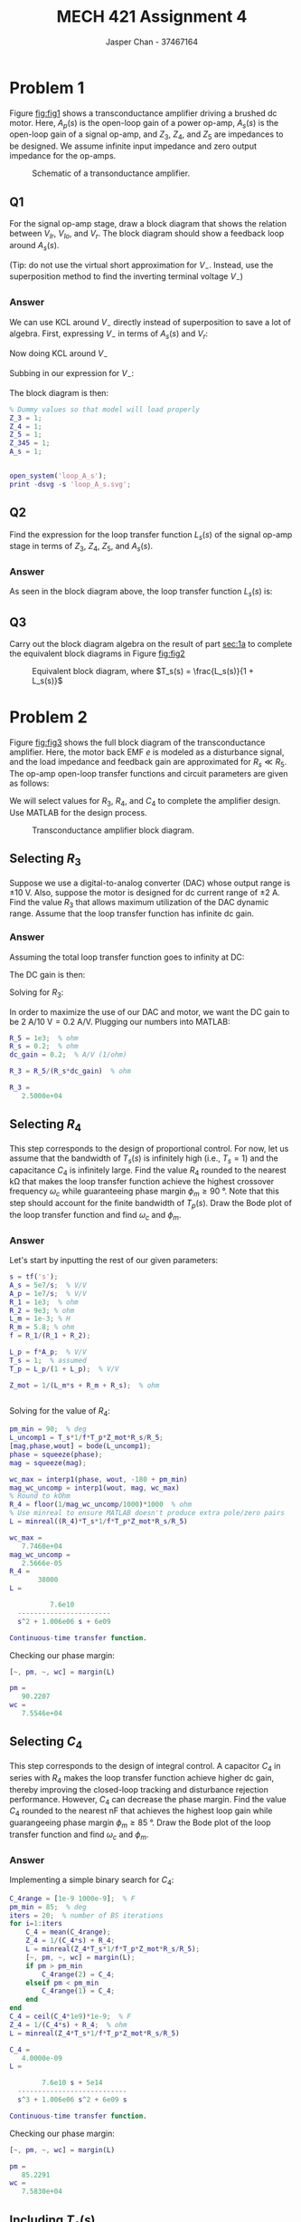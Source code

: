 #+TITLE: MECH 421 Assignment 4
#+AUTHOR: Jasper Chan - 37467164

#+OPTIONS: toc:nil

#+LATEX_HEADER: \definecolor{bg}{rgb}{0.95,0.95,0.95}
#+LATEX_HEADER: \setminted{frame=single,bgcolor=bg,samepage=true}
#+LATEX_HEADER: \setlength{\parindent}{0pt}
#+LATEX_HEADER: \usepackage{float}
#+LATEX_HEADER: \usepackage{svg}
#+LATEX_HEADER: \usepackage{cancel}
#+LATEX_HEADER: \usepackage{amssymb}
#+LATEX_HEADER: \usepackage{mathtools, nccmath}
#+LATEX_HEADER: \sisetup{per-mode=fraction}
#+LATEX_HEADER: \newcommand{\Lwrap}[1]{\left\{#1\right\}}
#+LATEX_HEADER: \newcommand{\Lagr}[1]{\mathcal{L}\Lwrap{#1}}
#+LATEX_HEADER: \newcommand{\Lagri}[1]{\mathcal{L}^{-1}\Lwrap{#1}}
#+LATEX_HEADER: \newcommand{\Ztrans}[1]{\mathcal{Z}\Lwrap{#1}}
#+LATEX_HEADER: \newcommand{\Ztransi}[1]{\mathcal{Z}^{-1}\Lwrap{#1}}
#+LATEX_HEADER: \newcommand{\ZOH}[1]{\text{ZOH}\left(#1\right)}
#+LATEX_HEADER: \DeclarePairedDelimiter{\ceil}{\lceil}{\rceil}
#+LATEX_HEADER: \makeatletter \AtBeginEnvironment{minted}{\dontdofcolorbox} \def\dontdofcolorbox{\renewcommand\fcolorbox[4][]{##4}} \makeatother

#+LATEX_HEADER: \renewcommand\arraystretch{1.2}

#+begin_src ipython :session :results none :exports none
import numpy as np
import pandas as pd
from matplotlib import pyplot as plt
from sympy import Symbol
from IPython.display import set_matplotlib_formats
%matplotlib inline
set_matplotlib_formats('svg')
#+end_src
#+begin_src ipython :session :results none :exports none
import IPython
from tabulate import tabulate

class OrgFormatter(IPython.core.formatters.BaseFormatter):
    def __call__(self, obj):
        if(isinstance(obj, str)):
            return None
        if(isinstance(obj, pd.core.indexes.base.Index)):
            return None
        try:
            return tabulate(obj, headers='keys',
                            tablefmt='orgtbl', showindex=False)
        except:
            return None

ip = get_ipython()
ip.display_formatter.formatters['text/org'] = OrgFormatter()
#+end_src
* Problem 1
Figure [[fig:fig1]] shows a transconductance amplifier driving a brushed dc motor.
Here, $A_p(s)$ is the open-loop gain of a power op-amp,
$A_s(s)$ is the open-loop gain of a signal op-amp,
and $Z_3$, $Z_4$, and $Z_5$ are impedances to be designed.
We assume infinite input impedance and zero output impedance for the op-amps.

#+NAME: fig:fig1
#+ATTR_LATEX: :placement [H]
#+CAPTION: Schematic of a transonductance amplifier.
[[file:fig1.svg]]
** Q1
<<sec:1a>>
For the signal op-amp stage, draw a block diagram that shows the relation between $V_{Ir}$, $V_{Io}$, and $V_{r}$.
The block diagram should show a feedback loop around $A_s(s)$.

(Tip: do not use the virtual short approximation for $V_-$.
Instead, use the superposition method to find the inverting terminal voltage $V_-$)
*** Answer
We can use KCL around $V_-$ directly instead of superposition to save a lot of algebra.
First, expressing $V_-$ in terms of $A_s(s)$ and $V_r$:
\begin{align*}
A(\cancelto{0}{V_+} - V_-) &= V_r \\
V_-
&=
-\frac{V_r}{A_s(s)}
\end{align*}

Now doing KCL around $V_-$
\begin{align*}
\frac{V_{Ir} - V_-}{Z_3} +
\frac{V_{Io} - V_-}{Z_5} +
\frac{V_{r} - V_-}{Z_4}
&=
0 \\
V_-
\underbrace{
\left(
\frac{1}{Z_3} + 
\frac{1}{Z_4} + 
\frac{1}{Z_5}
\right)
}_{Z_{345}}
&=
\frac{V_{Ir}}{Z_3} + 
\frac{V_{Io}}{Z_5} + 
\frac{V_{r}}{Z_4}
\end{align*}

Subbing in our expression for $V_-$:
\begin{align*}
-\frac{V_r}{A_s(s)}
Z_{345}
&=
\frac{V_{Ir}}{Z_3} + 
\frac{V_{Io}}{Z_5} + 
\frac{V_{r}}{Z_4} \\
V_r
&=
-\frac{A_s(s)}{Z_{345}}
\left(
V_{Ir}\frac{1}{Z_3} + 
V_{Io}\frac{1}{Z_5} + 
V_{r}\frac{1}{Z_4}
\right) \\
V_r
&=
\frac{A_s(s)}{Z_{345}}
\left(
V_{Ir}\frac{-1}{Z_3} + 
V_{Io}\frac{-1}{Z_5} -
V_{r}\frac{1}{Z_4}
\right) \\
V_r
&=
\frac{A_s(s)}{Z_4 Z_{345}}
\left(
V_{Ir}\frac{-Z_4}{Z_3} + 
V_{Io}\frac{-Z_4}{Z_5} -
V_{r}
\right)
\end{align*}
The block diagram is then:
#+begin_src matlab :session :exports none :results none :eval never-export
simulink
#+end_src
#+begin_src matlab :session :exports both :results output code
% Dummy values so that model will load properly
Z_3 = 1;
Z_4 = 1;
Z_5 = 1;
Z_345 = 1;
A_s = 1;
#+end_src

#+RESULTS:
#+begin_src matlab
#+end_src

#+begin_src matlab :session :results none :exports code
open_system('loop_A_s');
print -dsvg -s 'loop_A_s.svg';
#+end_src

#+begin_src shell :exports results :results file
inkscape loop_A_s.svg --export-text-to-path --export-plain-svg -o loop_A_s_fixed.svg
printf 'loop_A_s_fixed.svg'
#+end_src

#+RESULTS:
[[file:loop_A_s_fixed.svg]]
** Q2
Find the expression for the loop transfer function $L_s(s)$ of the signal op-amp stage in terms of $Z_3$, $Z_4$, $Z_5$, and $A_s(s)$.

*** Answer
As seen in the block diagram above, the loop transfer function $L_s(s)$ is:
\begin{align*}
L_s(s) &= -\text{L.T.} \\
&=
\frac{1}{Z_4 Z_{345}}A_s(s) \\
&=
\frac{1}
{
Z_4
\left(
\frac{1}{Z_3} + 
\frac{1}{Z_4} + 
\frac{1}{Z_5}
\right)
}
A_s(s) \\
&=
\frac{1}{Z_4 Z_{345}}A_s(s) \\
&=
\frac{Z_3 Z_4 Z_5}{Z_3 Z_4 Z_5}
\frac{1}
{
Z_4
\left(
\frac{1}{Z_3} + 
\frac{1}{Z_4} + 
\frac{1}{Z_5}
\right)
}
A_s(s) \\
&=
\frac{Z_3 Z_4 Z_5}
{
Z_4
\left(
Z_4 Z_5 +
Z_3 Z_5 + 
Z_3 Z_4
\right)
}
A_s(s) \\
&=
\frac{Z_3 Z_5}
{
Z_4 Z_5 +
Z_3 Z_5 + 
Z_3 Z_4
}
A_s(s) \\
\end{align*}
** Q3
Carry out the block diagram algebra on the result of part [[sec:1a]] to complete the equivalent block diagrams in Figure [[fig:fig2]]

#+NAME: fig:fig2
#+ATTR_LATEX: :placement [H]
#+CAPTION: Equivalent block diagram, where $T_s(s) = \frac{L_s(s)}{1 + L_s(s)}$
[[file:fig2.svg]]

* Problem 2
Figure [[fig:fig3]] shows the full block diagram of the transconductance amplifier.
Here, the motor back EMF $e$ is modeled as a disturbance signal, and the load impedance and feedback gain are approximated for $R_s \ll R_5$.
The op-amp open-loop transfer functions and circuit parameters are given as follows:
\begin{align*}
A_s(s) &=
\frac{5 \times 10^7}{s} &
A_p(s) &=
\frac{10^7}{s} &
R_1 &=
\SI{1}{\kilo\ohm} &
R_2 &=
\SI{9}{\kilo\ohm} \\
L_m &=
\SI{1}{\milli\henry} &
R_m &=
\SI{5.8}{\ohm} &
R_s &=
\SI{0.2}{\ohm} &
R_5 &=
\SI{1}{\kilo\ohm}
\end{align*}

We will select values for $R_3$, $R_4$, and $C_4$ to complete the amplifier design.
Use MATLAB for the design process.

#+NAME: fig:fig3
#+ATTR_LATEX: :placement [H]
#+CAPTION: Transconductance amplifier block diagram.
[[file:fig3.svg]]
** Selecting $R_3$
Suppose we use a digital-to-analog converter (DAC) whose output range is $\pm\SI{10}{\volt}$.
Also, suppose the motor is designed for dc current range of $\pm\SI{2}{\ampere}$.
Find the value $R_3$ that allows maximum utilization of the DAC dynamic range.
Assume that the loop transfer function has infinite dc gain.
*** Answer
Assuming the total loop transfer function goes to infinity at DC:
\begin{align*}
L(j\omega)
&=
(\text{Forward Path})\frac{R_s}{R_5} \\
\cancelto{\infty}
{L(j\omega)|_{\omega = 0}}
&=
(
\cancelto{\infty}
{\text{Forward Path}}
)
\underbrace{
\frac{R_s}{R_5}
}_{\text{constant}}
\end{align*}
The DC gain is then:
\begin{align*}
G(j\omega)|_{\omega = 0}
&=
-\frac{1}{R_3}
\frac
{
\cancelto{\infty}
{\text{Forward Path}}
}
{1 + 
(
\cancelto{\infty}
{\text{Forward Path}}
)
\frac{R_s}{R_5}
} \\
&=
-\frac{1}{R_3}
\frac{R_5}{R_s} \\
\left|
G(j\omega)
\right|_{\omega = 0}
&=
\frac{1}{R_3}
\frac{R_5}{R_s}
\end{align*}
Solving for $R_3$:
\begin{align*}
R_3
&=
\frac{R_5}{
R_s
\left|
G(j\omega)
\right|_{\omega = 0}
}
\end{align*}

In order to maximize the use of our DAC and motor, we want the DC gain to be $\SI{2}{\ampere}/\SI{10}{\volt} = \SI{0.2}{\ampere\per\volt}$.
Plugging our numbers into MATLAB:
#+begin_src matlab :session :exports both :results output code
R_5 = 1e3;  % ohm
R_s = 0.2;  % ohm
dc_gain = 0.2;  % A/V (1/ohm)

R_3 = R_5/(R_s*dc_gain)  % ohm
#+end_src

#+RESULTS:
#+begin_src matlab
R_3 =
   2.5000e+04
#+end_src


** Selecting $R_4$
This step corresponds to the design of proportional control.
For now, let us assume that the bandwidth of $T_s(s)$ is infinitely high (i.e., $T_s = 1$) and the capacitance $C_4$ is infinitely large.
Find the value $R_4$ rounded to the nearest \si{\kilo\ohm} that makes the loop transfer function achieve the highest crossover frequency $\omega_c$ while guaranteeing phase margin $\phi_m \ge \SI{90}{\degree}$.
Note that this step should account for the finite bandwidth of $T_p(s)$.
Draw the Bode plot of the loop transfer function and find $\omega_c$ and $\phi_m$.
*** Answer
Let's start by inputting the rest of our given parameters:
#+begin_src matlab :session :exports both :results output code
s = tf('s');
A_s = 5e7/s;  % V/V
A_p = 1e7/s;  % V/V
R_1 = 1e3;  % ohm
R_2 = 9e3; % ohm
L_m = 1e-3; % H
R_m = 5.8; % ohm
f = R_1/(R_1 + R_2);

L_p = f*A_p;  % V/V
T_s = 1;  % assumed
T_p = L_p/(1 + L_p);  % V/V

Z_mot = 1/(L_m*s + R_m + R_s);  % ohm
#+end_src

#+RESULTS:
#+begin_src matlab
#+end_src
Solving for the value of $R_4$:
#+begin_src matlab :session :exports both :results output code
pm_min = 90;  % deg
L_uncomp1 = T_s*1/f*T_p*Z_mot*R_s/R_5;
[mag,phase,wout] = bode(L_uncomp1);
phase = squeeze(phase);
mag = squeeze(mag);

wc_max = interp1(phase, wout, -180 + pm_min)
mag_wc_uncomp = interp1(wout, mag, wc_max)
% Round to kOhm
R_4 = floor(1/mag_wc_uncomp/1000)*1000  % ohm
% Use minreal to ensure MATLAB doesn't produce extra pole/zero pairs
L = minreal((R_4)*T_s*1/f*T_p*Z_mot*R_s/R_5)
#+end_src

#+RESULTS:
#+begin_src matlab
wc_max =
   7.7460e+04
mag_wc_uncomp =
   2.5666e-05
R_4 =
       38000
L =
 
          7.6e10
  -----------------------
  s^2 + 1.006e06 s + 6e09
 
Continuous-time transfer function.
#+end_src

Checking our phase margin:

#+begin_src matlab :session :exports both :results output code
[~, pm, ~, wc] = margin(L)
#+end_src

#+RESULTS:
#+begin_src matlab
pm =
   90.2207
wc =
   7.5546e+04
#+end_src

** Selecting $C_4$
This step corresponds to the design of integral control.
A capacitor $C_4$ in series with $R_4$ makes the loop transfer function achieve higher dc gain, thereby improving the closed-loop tracking and disturbance rejection performance.
However, $C_4$ can decrease the phase margin.
Find the value $C_4$ rounded to the nearest \si{\nano\farad} that achieves the highest loop gain while guarangeeing phase margin $\phi_m \ge \SI{85}{\degree}$.
Draw the Bode plot of the loop transfer function and find $\omega_c$ and $\phi_m$.
*** Answer
Implementing a simple binary search for $C_4$:
#+begin_src matlab :session :exports both :results output code
C_4range = [1e-9 1000e-9];  % F
pm_min = 85;  % deg
iters = 20;  % number of BS iterations 
for i=1:iters
    C_4 = mean(C_4range);
    Z_4 = 1/(C_4*s) + R_4;
    L = minreal(Z_4*T_s*1/f*T_p*Z_mot*R_s/R_5);
    [~, pm, ~, wc] = margin(L);
    if pm > pm_min
        C_4range(2) = C_4;
    elseif pm < pm_min
        C_4range(1) = C_4;
    end
end
C_4 = ceil(C_4*1e9)*1e-9;  % F
Z_4 = 1/(C_4*s) + R_4;  % ohm
L = minreal(Z_4*T_s*1/f*T_p*Z_mot*R_s/R_5)
#+end_src

#+RESULTS:
#+begin_src matlab
C_4 =
   4.0000e-09
L =
 
        7.6e10 s + 5e14
  ---------------------------
  s^3 + 1.006e06 s^2 + 6e09 s
 
Continuous-time transfer function.
#+end_src

Checking our phase margin:

#+begin_src matlab :session :exports both :results output code
[~, pm, ~, wc] = margin(L)
#+end_src

#+RESULTS:
#+begin_src matlab
pm =
   85.2291
wc =
   7.5830e+04
#+end_src
** Including $T_s(s)$
Using $R_3$, $R_4$, and $C_4$ values obtained above, draw the Bode plot of the final loop transfer function including $T_s(s)$ and find $\omega_c$ and $\phi_m$.
*** Answer
Finding $\omega_c$ and $\phi_m$ of our total system:
#+begin_src matlab :session :exports both :results output code
Z_345 = (1/R_3 + 1/Z_4 + 1/R_5);  % 1/ohm
L_s = 1/(Z_4*Z_345)*A_s;  % V/V
L = minreal(Z_4*T_s*1/f*T_p*Z_mot*R_s/R_5)
[~, pm, ~, wc] = margin(L)  % deg, rad/s
#+end_src

#+RESULTS:
#+begin_src matlab
L =
 
        7.6e10 s + 5e14
  ---------------------------
  s^3 + 1.006e06 s^2 + 6e09 s
 
Continuous-time transfer function.
pm =
   85.2291
wc =
   7.5830e+04
#+end_src

Plotting the Bode plot:
#+begin_src matlab :session :results file :exports both
f_name = 'loop_bode.svg'
fig = figure('visible', 'off',...
            'Position', [0 0 600 600]);
w = logspace(0, 8);
[mag, phase] = bode(L, w);
margin(mag, phase, w);
saveas(fig, f_name);
ans = f_name;
#+end_src

#+RESULTS:
[[file:loop_bode.svg]]
